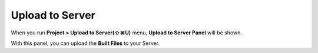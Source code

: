 
Upload to Server
==========================


.. image:: resource/iu_manual_advanced_server.png

When you run  **Project > Upload to Server(⇧⌘U)** menu, **Upload to Server Panel** will be shown.

With this panel, you can upload the **Built Files** to your Server. 
